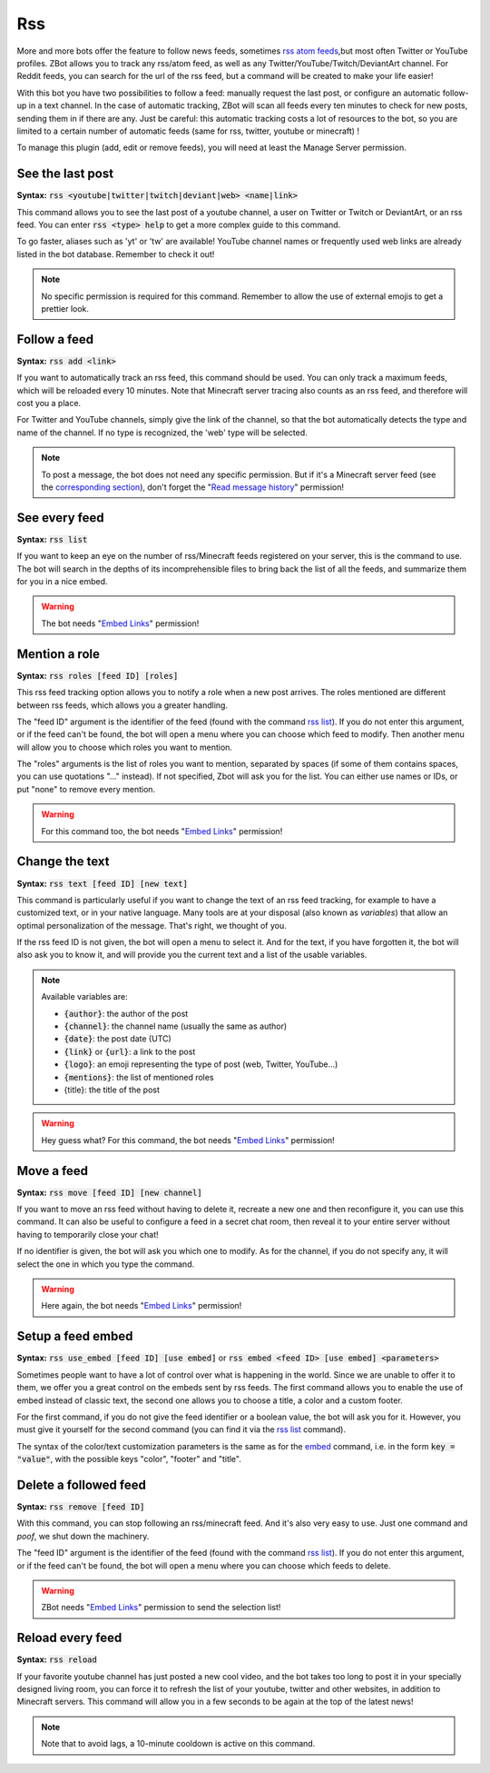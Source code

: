===
Rss
===

More and more bots offer the feature to follow news feeds, sometimes `rss atom feeds <https://en.wikipedia.org/wiki/RSS>`__,but most often Twitter or YouTube profiles. ZBot allows you to track any rss/atom feed, as well as any Twitter/YouTube/Twitch/DeviantArt channel. For Reddit feeds, you can search for the url of the rss feed, but a command will be created to make your life easier!

With this bot you have two possibilities to follow a feed: manually request the last post, or configure an automatic follow-up in a text channel. In the case of automatic tracking, ZBot will scan all feeds every ten minutes to check for new posts, sending them in if there are any. Just be careful: this automatic tracking costs a lot of resources to the bot, so you are limited to a certain number of automatic feeds (same for rss, twitter, youtube or minecraft) !

To manage this plugin (add, edit or remove feeds), you will need at least the Manage Server permission.

-----------------
See the last post
-----------------

**Syntax:** :code:`rss <youtube|twitter|twitch|deviant|web> <name|link>`

This command allows you to see the last post of a youtube channel, a user on Twitter or Twitch or DeviantArt, or an rss feed. You can enter :code:`rss <type> help` to get a more complex guide to this command.

To go faster, aliases such as 'yt' or 'tw' are available! YouTube channel names or frequently used web links are already listed in the bot database. Remember to check it out!

.. note:: No specific permission is required for this command. Remember to allow the use of external emojis to get a prettier look.


-------------
Follow a feed
-------------

**Syntax:** :code:`rss add <link>`

If you want to automatically track an rss feed, this command should be used. You can only track a maximum feeds, which will be reloaded every 10 minutes. Note that Minecraft server tracing also counts as an rss feed, and therefore will cost you a place.

For Twitter and YouTube channels, simply give the link of the channel, so that the bot automatically detects the type and name of the channel. If no type is recognized, the 'web' type will be selected.

.. note:: To post a message, the bot does not need any specific permission. But if it's a Minecraft server feed (see the `corresponding section <minecraft.html>`__), don't forget the "`Read message history <perms.html#read-message-history>`__" permission!


--------------
See every feed
--------------

**Syntax:** :code:`rss list`

If you want to keep an eye on the number of rss/Minecraft feeds registered on your server, this is the command to use. The bot will search in the depths of its incomprehensible files to bring back the list of all the feeds, and summarize them for you in a nice embed.

.. warning:: The bot needs "`Embed Links <perms.html#embed-links>`__" permission!


--------------
Mention a role
--------------

**Syntax:** :code:`rss roles [feed ID] [roles]`

This rss feed tracking option allows you to notify a role when a new post arrives. The roles mentioned are different between rss feeds, which allows you a greater handling. 

The "feed ID" argument is the identifier of the feed (found with the command `rss list <#see-every-feed>`__). If you do not enter this argument, or if the feed can't be found, the bot will open a menu where you can choose which feed to modify. Then another menu will allow you to choose which roles you want to mention.

The "roles" arguments is the list of roles you want to mention, separated by spaces (if some of them contains spaces, you can use quotations "..." instead). If not specified, Zbot will ask you for the list. You can either use names or IDs, or put "none" to remove every mention.

.. warning:: For this command too, the bot needs "`Embed Links <perms.html#embed-links>`__" permission!


---------------
Change the text
---------------

**Syntax:** :code:`rss text [feed ID] [new text]`

This command is particularly useful if you want to change the text of an rss feed tracking, for example to have a customized text, or in your native language. Many tools are at your disposal (also known as *variables*) that allow an optimal personalization of the message. That's right, we thought of you.

If the rss feed ID is not given, the bot will open a menu to select it. And for the text, if you have forgotten it, the bot will also ask you to know it, and will provide you the current text and a list of the usable variables.

.. note:: Available variables are:

    - :code:`{author}`: the author of the post
    - :code:`{channel}`: the channel name (usually the same as author)
    - :code:`{date}`: the post date (UTC)
    - :code:`{link}` or :code:`{url}`: a link to the post
    - :code:`{logo}`: an emoji representing the type of post (web, Twitter, YouTube...)
    - :code:`{mentions}`: the list of mentioned roles
    
    - {title}: the title of the post

.. warning:: Hey guess what? For this command, the bot needs "`Embed Links <perms.html#embed-links>`__" permission!


-----------
Move a feed
-----------

**Syntax:** :code:`rss move [feed ID] [new channel]`

If you want to move an rss feed without having to delete it, recreate a new one and then reconfigure it, you can use this command. It can also be useful to configure a feed in a secret chat room, then reveal it to your entire server without having to temporarily close your chat!

If no identifier is given, the bot will ask you which one to modify.  As for the channel, if you do not specify any, it will select the one in which you type the command.

.. warning:: Here again, the bot needs "`Embed Links <perms.html#embed-links>`__" permission!


------------------
Setup a feed embed
------------------

**Syntax:** :code:`rss use_embed [feed ID] [use embed]` or :code:`rss embed <feed ID> [use embed] <parameters>`

Sometimes people want to have a lot of control over what is happening in the world. Since we are unable to offer it to them, we offer you a great control on the embeds sent by rss feeds. The first command allows you to enable the use of embed instead of classic text, the second one allows you to choose a title, a color and a custom footer.

For the first command, if you do not give the feed identifier or a boolean value, the bot will ask you for it. However, you must give it yourself for the second command (you can find it via the `rss list <#see-every-feed>`__ command).

The syntax of the color/text customization parameters is the same as for the `embed <miscellaneous.html#embed>`__ command, i.e. in the form :code:`key = "value"`, with the possible keys "color", "footer" and "title".



----------------------
Delete a followed feed
----------------------

**Syntax:** :code:`rss remove [feed ID]`

With this command, you can stop following an rss/minecraft feed. And it's also very easy to use. Just one command and *poof*, we shut down the machinery.

The "feed ID" argument is the identifier of the feed (found with the command `rss list <#see-every-feed>`__). If you do not enter this argument, or if the feed can't be found, the bot will open a menu where you can choose which feeds to delete.

.. warning:: ZBot needs "`Embed Links <perms.html#embed-links>`__" permission to send the selection list!


-----------------
Reload every feed
-----------------

**Syntax:** :code:`rss reload`

If your favorite youtube channel has just posted a new cool video, and the bot takes too long to post it in your specially designed living room, you can force it to refresh the list of your youtube, twitter and other websites, in addition to Minecraft servers. This command will allow you in a few seconds to be again at the top of the latest news!

.. note:: Note that to avoid lags, a 10-minute cooldown is active on this command.
